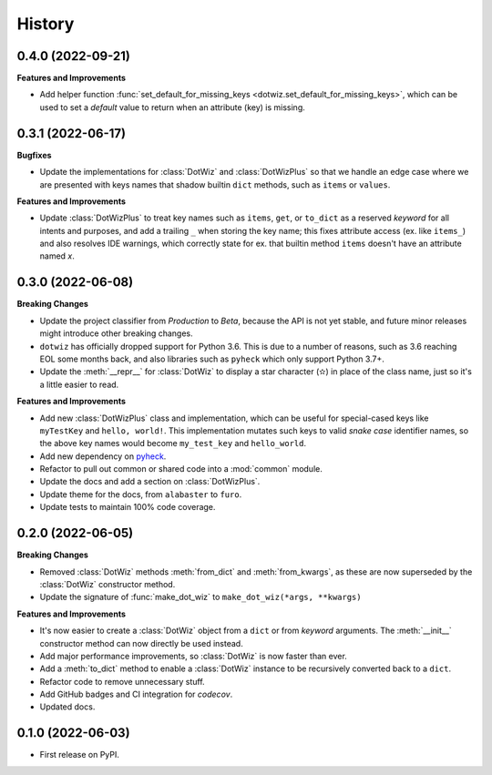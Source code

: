=======
History
=======

0.4.0 (2022-09-21)
------------------

**Features and Improvements**

* Add helper function :func:`set_default_for_missing_keys <dotwiz.set_default_for_missing_keys>`,
  which can be used to set a *default* value to return when an attribute (key) is missing.

0.3.1 (2022-06-17)
------------------

**Bugfixes**

* Update the implementations for :class:`DotWiz` and :class:`DotWizPlus` so that
  we handle an edge case where we are presented with keys names that shadow
  builtin ``dict`` methods, such as ``items`` or ``values``.

**Features and Improvements**

* Update :class:`DotWizPlus` to treat key names such as ``items``, ``get``, or
  ``to_dict`` as a reserved *keyword* for all intents and purposes, and add a
  trailing ``_`` when storing the key name; this fixes attribute access (ex. like ``items_``)
  and also resolves IDE warnings, which correctly state for ex. that builtin method ``items``
  doesn't have an attribute named *x*.

0.3.0 (2022-06-08)
------------------

**Breaking Changes**

* Update the project classifier from *Production* to *Beta*, because the API is
  not yet stable, and future minor releases might introduce other breaking changes.
* ``dotwiz`` has officially dropped support for Python 3.6. This is due to a
  number of reasons, such as 3.6 reaching EOL some months back, and also
  libraries such as ``pyheck`` which only support Python 3.7+.
* Update the :meth:`__repr__` for :class:`DotWiz` to display a star character (✫)
  in place of the class name, just so it's a little easier to read.

**Features and Improvements**

* Add new :class:`DotWizPlus` class and implementation, which can be useful
  for special-cased keys like ``myTestKey`` and ``hello, world!``. This implementation
  mutates such keys to valid *snake case* identifier names, so the above key names
  would become ``my_test_key`` and ``hello_world``.
* Add new dependency on `pyheck`_.
* Refactor to pull out common or shared code into a :mod:`common` module.
* Update the docs and add a section on :class:`DotWizPlus`.
* Update theme for the docs, from ``alabaster`` to ``furo``.
* Update tests to maintain 100% code coverage.

.. _pyheck: https://kevinheavey.github.io/pyheck

0.2.0 (2022-06-05)
------------------

**Breaking Changes**

* Removed :class:`DotWiz` methods :meth:`from_dict` and :meth:`from_kwargs`,
  as these are now superseded by the :class:`DotWiz` constructor method.
* Update the signature of :func:`make_dot_wiz` to
  ``make_dot_wiz(*args, **kwargs)``

**Features and Improvements**

* It's now easier to create a :class:`DotWiz` object from a ``dict`` or from
  *keyword* arguments. The :meth:`__init__` constructor method can now directly
  be used instead.
* Add major performance improvements, so :class:`DotWiz` is now faster than ever.
* Add a :meth:`to_dict` method to enable a :class:`DotWiz` instance to be
  recursively converted back to a ``dict``.
* Refactor code to remove unnecessary stuff.
* Add GitHub badges and CI integration for `codecov`.
* Updated docs.

0.1.0 (2022-06-03)
------------------

* First release on PyPI.

